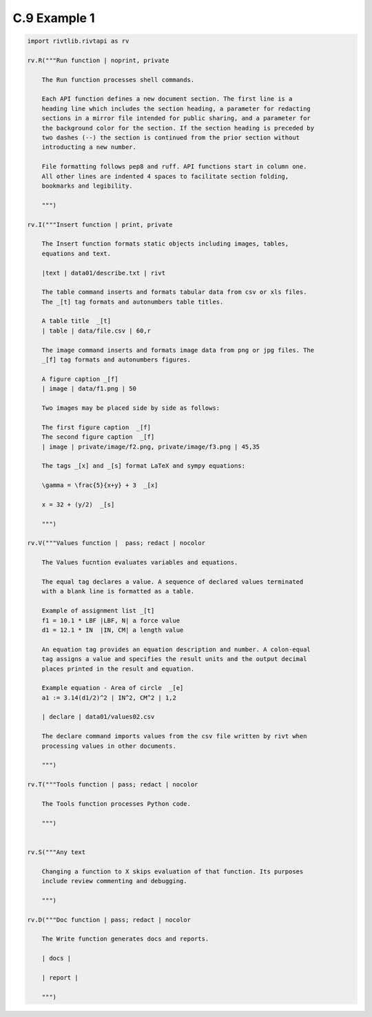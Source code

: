 **C.9 Example 1**
====================

.. raw:: html

    <p id="api">&lt;i&gt;</p>
    
.. code-block:: python

    import rivtlib.rivtapi as rv

    rv.R("""Run function | noprint, private

        The Run function processes shell commands.

        Each API function defines a new document section. The first line is a
        heading line which includes the section heading, a parameter for redacting
        sections in a mirror file intended for public sharing, and a parameter for
        the background color for the section. If the section heading is preceded by
        two dashes (--) the section is continued from the prior section without
        introducting a new number.
        
        File formatting follows pep8 and ruff. API functions start in column one.
        All other lines are indented 4 spaces to facilitate section folding,
        bookmarks and legibility.

        """)

    rv.I("""Insert function | print, private

        The Insert function formats static objects including images, tables,
        equations and text.

        |text | data01/describe.txt | rivt     

        The table command inserts and formats tabular data from csv or xls files.
        The _[t] tag formats and autonumbers table titles.

        A table title  _[t]
        | table | data/file.csv | 60,r

        The image command inserts and formats image data from png or jpg files. The
        _[f] tag formats and autonumbers figures.
            
        A figure caption _[f]
        | image | data/f1.png | 50

        Two images may be placed side by side as follows:

        The first figure caption  _[f]
        The second figure caption  _[f]
        | image | private/image/f2.png, private/image/f3.png | 45,35
        
        The tags _[x] and _[s] format LaTeX and sympy equations:

        \gamma = \frac{5}{x+y} + 3  _[x] 

        x = 32 + (y/2)  _[s]

        """)

    rv.V("""Values function |  pass; redact | nocolor 

        The Values fucntion evaluates variables and equations. 
        
        The equal tag declares a value. A sequence of declared values terminated
        with a blank line is formatted as a table.
        
        Example of assignment list _[t]
        f1 = 10.1 * LBF |LBF, N| a force value
        d1 = 12.1 * IN  |IN, CM| a length value

        An equation tag provides an equation description and number. A colon-equal
        tag assigns a value and specifies the result units and the output decimal
        places printed in the result and equation.

        Example equation - Area of circle  _[e]
        a1 := 3.14(d1/2)^2 | IN^2, CM^2 | 1,2

        | declare | data01/values02.csv
        
        The declare command imports values from the csv file written by rivt when
        processing values in other documents. 

        """)

    rv.T("""Tools function | pass; redact | nocolor

        The Tools function processes Python code.
            
        """)


    rv.S("""Any text 

        Changing a function to X skips evaluation of that function. Its purposes
        include review commenting and debugging.

        """) 

    rv.D("""Doc function | pass; redact | nocolor

        The Write function generates docs and reports.

        | docs |
        
        | report |

        """)
